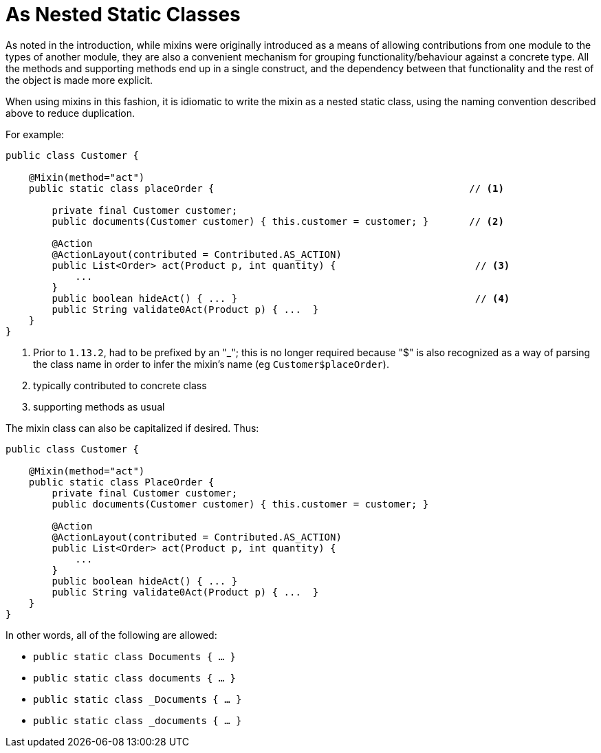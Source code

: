 [[_ugfun_programming-model_mixins_nested-static-classes]]
= As Nested Static Classes

:Notice: Licensed to the Apache Software Foundation (ASF) under one or more contributor license agreements. See the NOTICE file distributed with this work for additional information regarding copyright ownership. The ASF licenses this file to you under the Apache License, Version 2.0 (the "License"); you may not use this file except in compliance with the License. You may obtain a copy of the License at. http://www.apache.org/licenses/LICENSE-2.0 . Unless required by applicable law or agreed to in writing, software distributed under the License is distributed on an "AS IS" BASIS, WITHOUT WARRANTIES OR  CONDITIONS OF ANY KIND, either express or implied. See the License for the specific language governing permissions and limitations under the License.
:_basedir: ../../
:_imagesdir: images/



As noted in the introduction, while mixins were originally introduced as a means of allowing contributions from one module to the types of another module, they are also a convenient mechanism for grouping functionality/behaviour against a concrete type.
All the methods and supporting methods end up in a single construct, and the dependency between that functionality and the rest of the object is made more explicit.

When using mixins in this fashion, it is idiomatic to write the mixin as a nested static class, using the naming convention described above to reduce duplication.

For example:

[source,java]
----
public class Customer {

    @Mixin(method="act")
    public static class placeOrder {                                            // <1>

        private final Customer customer;
        public documents(Customer customer) { this.customer = customer; }       // <2>

        @Action
        @ActionLayout(contributed = Contributed.AS_ACTION)
        public List<Order> act(Product p, int quantity) {                        // <3>
            ...
        }
        public boolean hideAct() { ... }                                         // <4>
        public String validate0Act(Product p) { ...  }
    }
}
----
<1> Prior to `1.13.2`, had to be prefixed by an "_"; this is no longer required because "$" is also recognized as a way of parsing the class name in order to infer the mixin's name (eg `Customer$placeOrder`).
<2> typically contributed to concrete class
<3> supporting methods as usual


The mixin class can also be capitalized if desired.
Thus:

[source,java]
----
public class Customer {

    @Mixin(method="act")
    public static class PlaceOrder {
        private final Customer customer;
        public documents(Customer customer) { this.customer = customer; }

        @Action
        @ActionLayout(contributed = Contributed.AS_ACTION)
        public List<Order> act(Product p, int quantity) {
            ...
        }
        public boolean hideAct() { ... }
        public String validate0Act(Product p) { ...  }
    }
}
----


In other words, all of the following are allowed:

* `public static class Documents { ... }`
* `public static class documents { ... }`
* `public static class _Documents { ... }`
* `public static class _documents { ... }`




